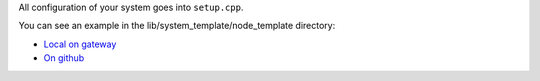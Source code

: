 All configuration of your system goes into ``setup.cpp``.

You can see an example in the lib/system_template/node_template directory:

- `Local on gateway
  </cloudcmd/fs/home/iotempower/iotempower/lib/system_template/node_template>`_
- `On github
  <https://github.com/ulno/iotempower/lib/system_template/node_template>`_
  